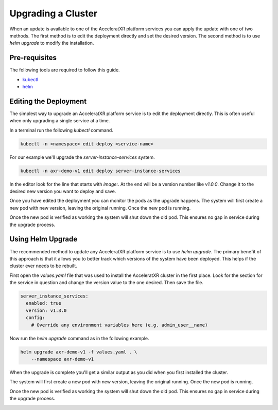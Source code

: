 ===================
Upgrading a Cluster
===================

When an update is available to one of the AcceleratXR platform services you can apply the update with one of two methods. The first
method is to edit the deployment directly and set the desired version. The second method is to use `helm upgrade` to modify the
installation.

Pre-requisites
==============

The following tools are required to follow this guide.

* `kubectl <https://kubernetes.io/docs/reference/kubectl/overview/>`_
* `helm <https://helm.sh/>`_

Editing the Deployment
======================

The simplest way to upgrade an AcceleratXR platform service is to edit the deployment directly. This is often useful when only
upgrading a single service at a time.

In a terminal run the following `kubectl` command.

.. code-block:: bash

    kubectl -n <namespace> edit deploy <service-name>

For our example we'll upgrade the `server-instance-services` system.

.. code-block:: bash

    kubectl -n axr-demo-v1 edit deploy server-instance-services

In the editor look for the line that starts with `image:`. At the end will be a version number like `v1.0.0`. Change it to the desired new version you want to deploy and save.

.. image:: /images/admin/uprade_service_edit_deploy.png

Once you have edited the deployment you can monitor the pods as the upgrade happens. The system will first create a new pod with new version, leaving the original running. Once
the new pod is running.

.. image:: /images/admin/uprade_service_pod_deploy.png

Once the new pod is verified as working the system will shut down the old pod. This ensures no gap in service during the upgrade process.

.. image:: /images/admin/uprade_service_pod_deploy2.png

Using Helm Upgrade
==================

The recommended method to update any AcceleratXR platform service is to use `helm upgrade`. The primary benefit of this approach is that it allows you to
better track which versions of the system have been deployed. This helps if the cluster ever needs to be rebuilt.

First open the `values.yaml` file that was used to install the AcceleratXR cluster in the first place. Look for the section for the service in question
and change the version value to the one desired. Then save the file.

.. code-block:: yaml

    server_instance_services:
      enabled: true
      version: v1.3.0
      config:
        # Override any environment variables here (e.g. admin_user__name)

Now run the `helm upgrade` command as in the following example.

.. code-block:: bash

    helm upgrade axr-demo-v1 -f values.yaml . \
        --namespace axr-demo-v1

When the upgrade is complete you'll get a similar output as you did when you first installed the cluster.

The system will first create a new pod with new version, leaving the original running. Once the new pod is running.

.. image:: /images/admin/uprade_service_pod_deploy.png

Once the new pod is verified as working the system will shut down the old pod. This ensures no gap in service during the upgrade process.

.. image:: /images/admin/uprade_service_pod_deploy2.png
